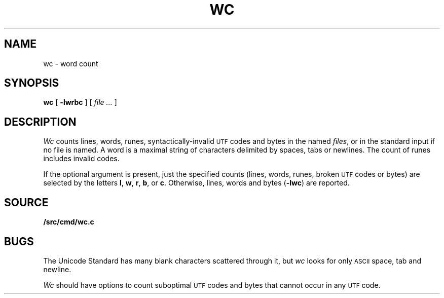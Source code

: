 .TH WC 1
.SH NAME
wc \- word count
.SH SYNOPSIS
.B wc
[
.B -lwrbc
]
[
.I file ...
]
.SH DESCRIPTION
.I Wc
counts lines, words, runes, syntactically-invalid
.SM UTF
codes and bytes in the named
.IR files ,
or in the standard input if no file is named.
A word is a maximal string of characters
delimited by spaces, tabs or newlines.
The count of runes includes invalid codes.
.PP
If the optional argument is present,
just the specified counts (lines, words, runes, broken
.SM UTF
codes or bytes)
are selected by the letters
.BR l ,
.BR w ,
.BR r ,
.BR b ,
or
.BR c .
Otherwise, lines, words and bytes
.RB ( -lwc )
are reported.
.SH SOURCE
.B \*9/src/cmd/wc.c
.SH BUGS
The Unicode Standard has many blank characters scattered through it,
but
.I wc
looks for only
.SM ASCII
space, tab and newline.
.PP
.I Wc
should have options to count suboptimal
.SM UTF
codes
and bytes that cannot occur in any
.SM UTF
code.
